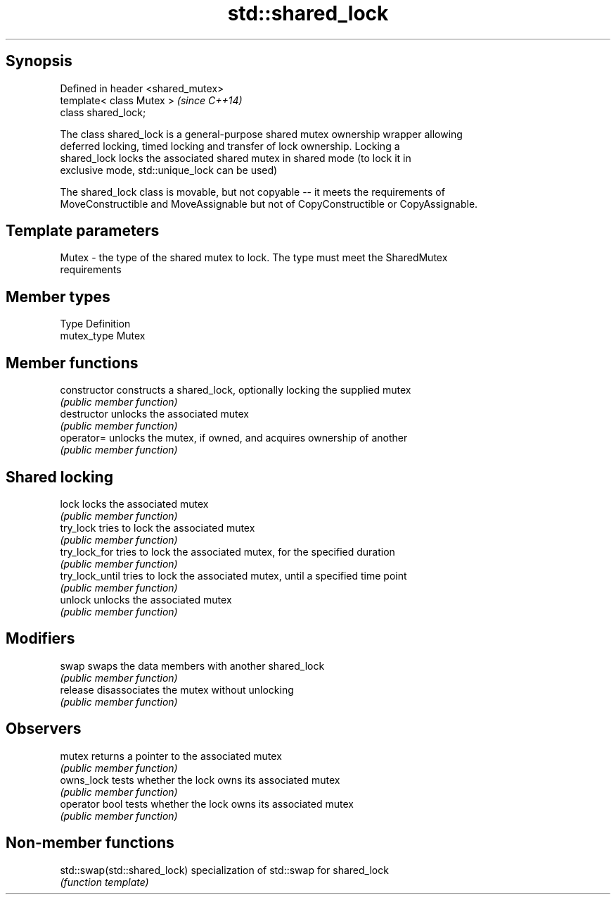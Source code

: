 .TH std::shared_lock 3 "Sep  4 2015" "2.0 | http://cppreference.com" "C++ Standard Libary"
.SH Synopsis
   Defined in header <shared_mutex>
   template< class Mutex >           \fI(since C++14)\fP
   class shared_lock;

   The class shared_lock is a general-purpose shared mutex ownership wrapper allowing
   deferred locking, timed locking and transfer of lock ownership. Locking a
   shared_lock locks the associated shared mutex in shared mode (to lock it in
   exclusive mode, std::unique_lock can be used)

   The shared_lock class is movable, but not copyable -- it meets the requirements of
   MoveConstructible and MoveAssignable but not of CopyConstructible or CopyAssignable.

.SH Template parameters

   Mutex - the type of the shared mutex to lock. The type must meet the SharedMutex
           requirements

.SH Member types

   Type       Definition
   mutex_type Mutex

.SH Member functions

   constructor    constructs a shared_lock, optionally locking the supplied mutex
                  \fI(public member function)\fP
   destructor     unlocks the associated mutex
                  \fI(public member function)\fP
   operator=      unlocks the mutex, if owned, and acquires ownership of another
                  \fI(public member function)\fP
.SH Shared locking
   lock           locks the associated mutex
                  \fI(public member function)\fP
   try_lock       tries to lock the associated mutex
                  \fI(public member function)\fP
   try_lock_for   tries to lock the associated mutex, for the specified duration
                  \fI(public member function)\fP
   try_lock_until tries to lock the associated mutex, until a specified time point
                  \fI(public member function)\fP
   unlock         unlocks the associated mutex
                  \fI(public member function)\fP
.SH Modifiers
   swap           swaps the data members with another shared_lock
                  \fI(public member function)\fP
   release        disassociates the mutex without unlocking
                  \fI(public member function)\fP
.SH Observers
   mutex          returns a pointer to the associated mutex
                  \fI(public member function)\fP
   owns_lock      tests whether the lock owns its associated mutex
                  \fI(public member function)\fP
   operator bool  tests whether the lock owns its associated mutex
                  \fI(public member function)\fP

.SH Non-member functions

   std::swap(std::shared_lock) specialization of std::swap for shared_lock
                               \fI(function template)\fP
